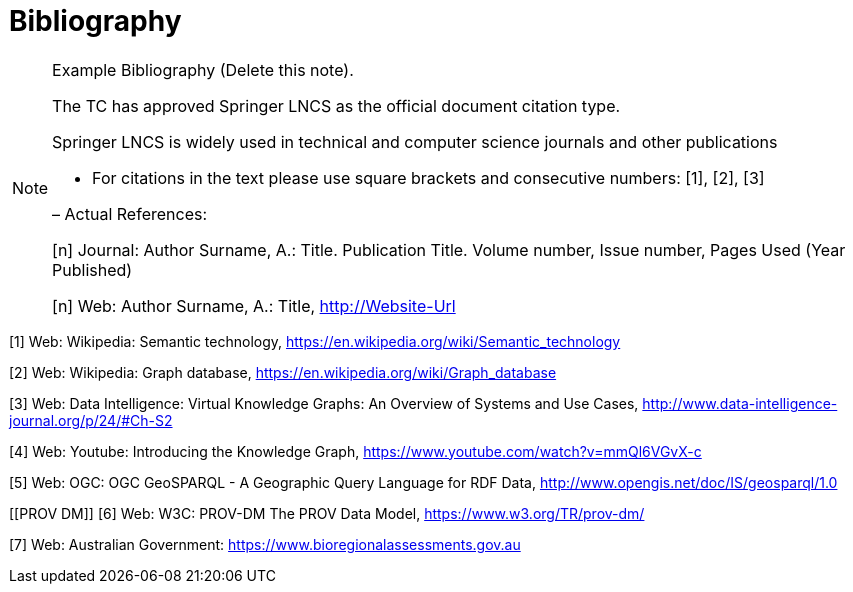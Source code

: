 [appendix]
:appendix-caption: Annex
[[Bibliography]]
= Bibliography

[NOTE]
.Example Bibliography (Delete this note).
===============================================
The TC has approved Springer LNCS as the official document citation type.

Springer LNCS is widely used in technical and computer science journals and other publications

* For citations in the text please use square brackets and consecutive numbers: [1], [2], [3]

– Actual References:

[n] Journal: Author Surname, A.: Title. Publication Title. Volume number, Issue number, Pages Used (Year Published)

[n] Web: Author Surname, A.: Title, http://Website-Url

===============================================

((( Example )))
[[Wiki1]]
[1] Web: Wikipedia: Semantic technology, https://en.wikipedia.org/wiki/Semantic_technology

[[Wiki2]]
[2] Web: Wikipedia: Graph database, https://en.wikipedia.org/wiki/Graph_database

[[DataIntel1]]
[3] Web: Data Intelligence: Virtual Knowledge Graphs: An Overview of Systems and Use Cases, http://www.data-intelligence-journal.org/p/24/#Ch-S2

[[Google1]]
[4] Web: Youtube: Introducing the Knowledge Graph, https://www.youtube.com/watch?v=mmQl6VGvX-c

[[GeoSPARQL1]]
[5] Web: OGC: OGC GeoSPARQL - A Geographic Query Language for RDF Data, http://www.opengis.net/doc/IS/geosparql/1.0

[[PROV DM]]
[6] Web: W3C: PROV-DM The PROV Data Model, https://www.w3.org/TR/prov-dm/

[[BioregionalAssessments]]
[7] Web: Australian Government: https://www.bioregionalassessments.gov.au
